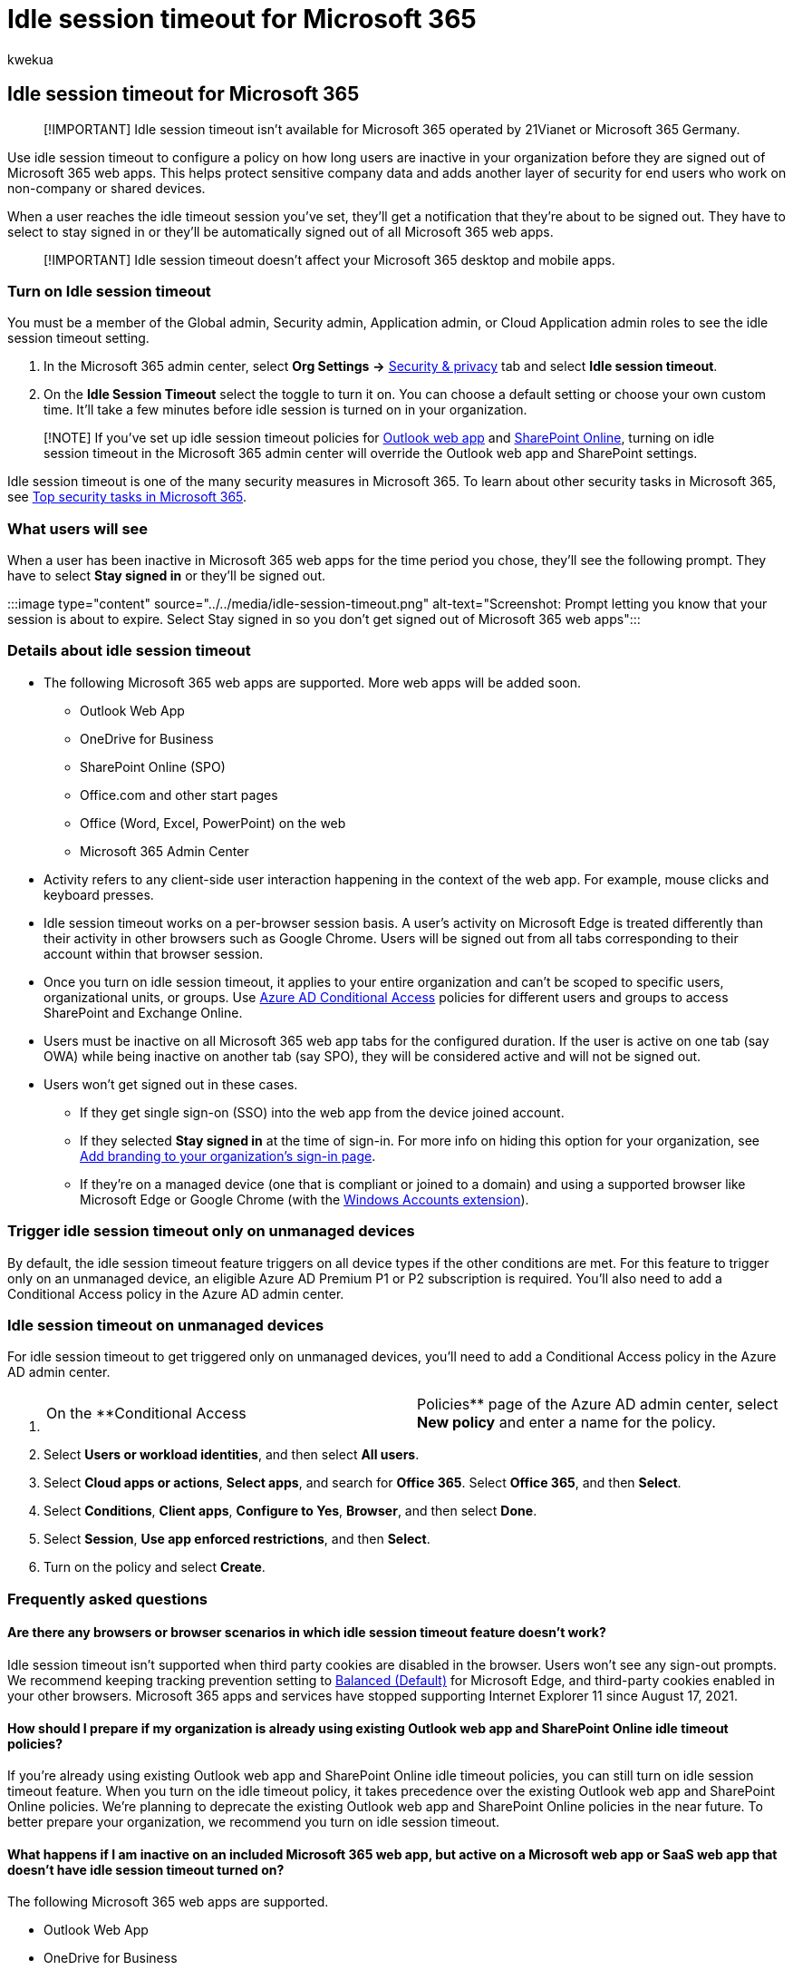 = Idle session timeout for Microsoft 365
:audience: Admin
:author: kwekua
:description: Set how long user's session will last in Microsoft 365 before they're timed out.
:f1.keywords: ["NOCSH"]
:manager: scotv
:ms.author: kwekua
:ms.collection: Adm_TOC
:ms.localizationpriority: medium
:ms.service: o365-administration
:ms.topic: article

== Idle session timeout for Microsoft 365

// Add metadata: localization, AdminSurgePortfolio, admindeeplinkMAC. remove robots nofollow

____
[!IMPORTANT] Idle session timeout isn't available for Microsoft 365 operated by 21Vianet or Microsoft 365 Germany.
____

Use idle session timeout to configure a policy on how long users are inactive in your organization before they are signed out of Microsoft 365 web apps.
This helps protect sensitive company data and adds another layer of security for end users who work on non-company or shared devices.

When a user reaches the idle timeout session you've set, they'll get a notification that they're about to be signed out.
They have to select to stay signed in or they'll be automatically signed out of all Microsoft 365 web apps.

____
[!IMPORTANT] Idle session timeout doesn't affect your Microsoft 365 desktop and mobile apps.
____

=== Turn on Idle session timeout

You must be a member of the Global admin, Security admin, Application admin, or Cloud Application admin roles to see the idle session timeout setting.

. In the Microsoft 365 admin center, select *Org Settings* *\->*  https://go.microsoft.com/fwlink/p/?linkid=2072756[Security & privacy] tab and select *Idle session timeout*.
. On the *Idle Session Timeout* select the toggle to turn it on.
You can choose a default setting or choose your own custom time.
It'll take a few minutes before idle session is turned on in your organization.

____
[!NOTE] If you've set up idle session timeout policies for https://support.microsoft.com/topic/description-of-the-activity-based-authentication-timeout-for-owa-in-office-365-0c101e1b-020e-69c1-a0b0-26532d60c0a4[Outlook web app] and link:/sharepoint/sign-out-inactive-users[SharePoint Online], turning on idle session timeout in the Microsoft 365 admin center will override the Outlook web app and SharePoint settings.
____

Idle session timeout is one of the many security measures in Microsoft 365.
To learn about other security tasks in Microsoft 365, see xref:../../security/top-security-tasks-for-remote-work.adoc[Top security tasks in Microsoft 365].

=== What users will see

When a user has been inactive in Microsoft 365 web apps for the time period you chose, they'll see the following prompt.
They have to select *Stay signed in* or they'll be signed out.

:::image type="content" source="../../media/idle-session-timeout.png" alt-text="Screenshot: Prompt letting you know that your session is about to expire.
Select Stay signed in so you don't get signed out of Microsoft 365 web apps":::

=== Details about idle session timeout

* The following Microsoft 365 web apps are supported.
More web apps will be added soon.
 ** Outlook Web App
 ** OneDrive for Business
 ** SharePoint Online (SPO)
 ** Office.com and other start pages
 ** Office (Word, Excel, PowerPoint) on the web
 ** Microsoft 365 Admin Center
* Activity refers to any client-side user interaction happening in the context of the web app.
For example, mouse clicks and keyboard presses.
* Idle session timeout works on a per-browser session basis.
A user's activity on Microsoft Edge is treated differently than their activity in other browsers such as Google Chrome.
Users will be signed out from all tabs corresponding to their account within that browser session.
* Once you turn on idle session timeout, it applies to your entire organization and can't be scoped to specific users, organizational units, or groups.
Use link:/azure/active-directory/conditional-access/[Azure AD Conditional Access] policies for different users and groups to access SharePoint and Exchange Online.
* Users must be inactive on all Microsoft 365 web app tabs for the configured duration.
If the user is active on one tab (say OWA) while being inactive on another tab (say SPO), they will be considered active and will not be signed out.
* Users won't get signed out in these cases.
 ** If they get single sign-on (SSO) into the web app from the device joined account.
 ** If they selected *Stay signed in* at the time of sign-in.
For more info on hiding this option for your organization, see link:/azure/active-directory/fundamentals/customize-branding[Add branding to your organization's sign-in page].
 ** If they're on a managed device (one that is compliant or joined to a domain) and using a supported browser like Microsoft Edge or Google Chrome (with the https://chrome.google.com/webstore/detail/windows-accounts/ppnbnpeolgkicgegkbkbjmhlideopiji[Windows Accounts extension]).

=== Trigger idle session timeout only on unmanaged devices

By default, the idle session timeout feature triggers on all device types if the other conditions are met.
For this feature to trigger only on an unmanaged device, an eligible Azure AD Premium P1 or P2 subscription is required.
You'll also need to add a Conditional Access policy in the Azure AD admin center.

=== Idle session timeout on unmanaged devices

For idle session timeout to get triggered only on unmanaged devices, you'll need to add a Conditional Access policy in the Azure AD admin center.

. {blank}
+
[cols=2*]
|===
| On the **Conditional Access
| Policies** page of the Azure AD admin center, select *New policy* and enter a name for the policy.
|===

. Select *Users or workload identities*, and then select *All users*.
. Select *Cloud apps or actions*, *Select apps*, and search for *Office 365*.
Select *Office 365*, and then *Select*.
. Select *Conditions*, *Client apps*, *Configure to Yes*, *Browser*, and then select *Done*.
. Select *Session*, *Use app enforced restrictions*, and then *Select*.
. Turn on the policy and select *Create*.

=== Frequently asked questions

==== Are there any browsers or browser scenarios in which idle session timeout feature doesn't work?

Idle session timeout isn't supported when third party cookies are disabled in the browser.
Users won't see any sign-out prompts.
We recommend keeping tracking prevention setting to link:/microsoft-edge/web-platform/tracking-prevention[Balanced (Default)] for Microsoft Edge, and third-party cookies enabled in your other browsers.
Microsoft 365 apps and services have stopped supporting Internet Explorer 11 since August 17, 2021.

==== How should I prepare if my organization is already using existing Outlook web app and SharePoint Online idle timeout policies?

If you're already using existing Outlook web app and SharePoint Online idle timeout policies, you can still turn on idle session timeout feature.
When you turn on the idle timeout policy, it takes precedence over the existing Outlook web app and SharePoint Online policies.
We're planning to deprecate the existing Outlook web app and SharePoint Online policies in the near future.
To better prepare your organization, we recommend you turn on idle session timeout.

==== What happens if I am inactive on an included Microsoft 365 web app, but active on a Microsoft web app or SaaS web app that doesn't have idle session timeout turned on?

The following Microsoft 365 web apps are supported.

* Outlook Web App
* OneDrive for Business
* SharePoint Online (SPO)
* Office.com and other start pages
* Office (Word, Excel, PowerPoint) on the web
* Microsoft 365 Admin Center

If you're working on a different web app with the same account, the activity in that web app won't be applied to the idle session timeout.

==== I want to make changes to the idle session timeout policy or delete it. How can I do that?

Update the policy:

. In the Microsoft 365 admin center, select *Org settings*, go to the *Security & Privacy* tab and select *Idle session timeout*.
. In the dropdown menu, select a different timeout value and then *Save*.

Delete the policy:

. In the Microsoft 365 admin center, select *Org settings*, go to the *Security & Privacy* tab and select *Idle session timeout*.
. Uncheck *Turn on to set the period of inactivity for users to be signed off of Office web apps* and select *Save*.
